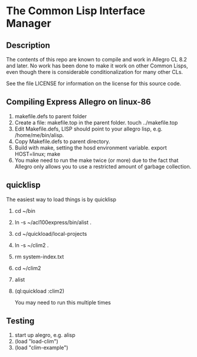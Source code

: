 
* The Common Lisp Interface Manager

** Description
   The contents of this repo are known to compile and work in Allegro
   CL 8.2 and later.  No work has been done to make it work on other
   Common Lisps, even though there is considerable conditionalization
   for many other CLs.

   See the file LICENSE for information on the license for this source
   code.

** Compiling Express Allegro on linux-86
   1. makefile.defs to parent folder
   2. Create a file: makefile.top in the parent folder.
      touch ../makefile.top
   3. Edit Makefile.defs, LISP should point to your allegro lisp, e.g. /home/me/bin/alisp.
   4. Copy Makefile.defs to parent directory.
   5. Build with make, setting the hosd environment variable.
      export HOST=linux; make
   6. You make need to run the make twice (or more) due to the fact
      that Allegro only allows you to use a restricted amount of
      garbage collection.

** quicklisp
   The easiest way to load things is by quicklisp

   1. cd ~/bin
   2. ln -s ~/acl100express/bin/alist .
   3. cd ~/quickload/local-projects
   4. ln -s ~/clim2 .
   5. rm system-index.txt
   6. cd ~/clim2
   7. alist
   8. (ql:quickload :clim2)

      You may need to run this multiple times

** Testing

   1. start up alegro, e.g.
      alisp
   2. (load "load-clim")
   3. (load "clim-example")

   
